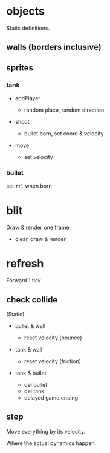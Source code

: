 * objects

Static definitions.

** walls (borders inclusive)

** sprites

*** tank

- addPlayer

  - random place, random direction

- shoot

  - bullet born, set coord & velocity

- move

  - set velocity
    
*** bullet

set =ttl= when born

* blit

Draw & render one frame.

- clear, draw & render

* refresh

Forward 1 tick.

** check collide

(Static)

- bullet & wall

  - reset velocity (bounce)

- tank & wall

  - reset velocity (friction)

- tank & bullet

  - del bullet
  - del tank
  - delayed game ending

** step

Move everything by its velocity.

Where the actual dynamics happen.

